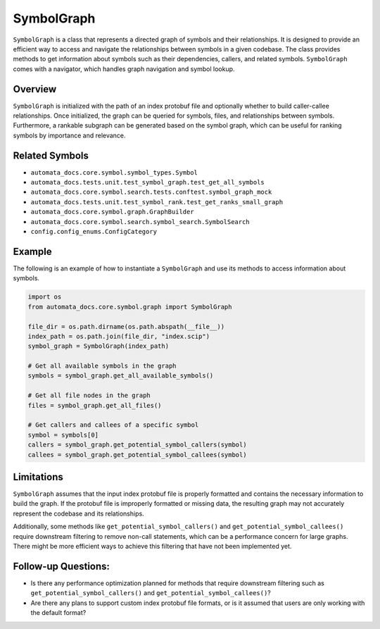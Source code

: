 SymbolGraph
===========

``SymbolGraph`` is a class that represents a directed graph of symbols
and their relationships. It is designed to provide an efficient way to
access and navigate the relationships between symbols in a given
codebase. The class provides methods to get information about symbols
such as their dependencies, callers, and related symbols.
``SymbolGraph`` comes with a navigator, which handles graph navigation
and symbol lookup.

Overview
--------

``SymbolGraph`` is initialized with the path of an index protobuf file
and optionally whether to build caller-callee relationships. Once
initialized, the graph can be queried for symbols, files, and
relationships between symbols. Furthermore, a rankable subgraph can be
generated based on the symbol graph, which can be useful for ranking
symbols by importance and relevance.

Related Symbols
---------------

-  ``automata_docs.core.symbol.symbol_types.Symbol``
-  ``automata_docs.tests.unit.test_symbol_graph.test_get_all_symbols``
-  ``automata_docs.core.symbol.search.tests.conftest.symbol_graph_mock``
-  ``automata_docs.tests.unit.test_symbol_rank.test_get_ranks_small_graph``
-  ``automata_docs.core.symbol.graph.GraphBuilder``
-  ``automata_docs.core.symbol.search.symbol_search.SymbolSearch``
-  ``config.config_enums.ConfigCategory``

Example
-------

The following is an example of how to instantiate a ``SymbolGraph`` and
use its methods to access information about symbols.

.. code:: python

   import os
   from automata_docs.core.symbol.graph import SymbolGraph

   file_dir = os.path.dirname(os.path.abspath(__file__))
   index_path = os.path.join(file_dir, "index.scip")
   symbol_graph = SymbolGraph(index_path)

   # Get all available symbols in the graph
   symbols = symbol_graph.get_all_available_symbols()

   # Get all file nodes in the graph
   files = symbol_graph.get_all_files()

   # Get callers and callees of a specific symbol
   symbol = symbols[0]
   callers = symbol_graph.get_potential_symbol_callers(symbol)
   callees = symbol_graph.get_potential_symbol_callees(symbol)

Limitations
-----------

``SymbolGraph`` assumes that the input index protobuf file is properly
formatted and contains the necessary information to build the graph. If
the protobuf file is improperly formatted or missing data, the resulting
graph may not accurately represent the codebase and its relationships.

Additionally, some methods like ``get_potential_symbol_callers()`` and
``get_potential_symbol_callees()`` require downstream filtering to
remove non-call statements, which can be a performance concern for large
graphs. There might be more efficient ways to achieve this filtering
that have not been implemented yet.

Follow-up Questions:
--------------------

-  Is there any performance optimization planned for methods that
   require downstream filtering such as
   ``get_potential_symbol_callers()`` and
   ``get_potential_symbol_callees()``?
-  Are there any plans to support custom index protobuf file formats, or
   is it assumed that users are only working with the default format?
